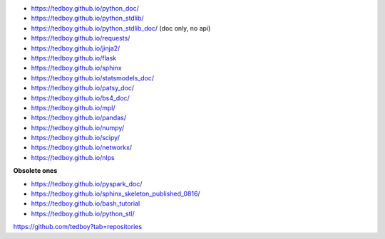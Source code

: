 - https://tedboy.github.io/python_doc/
- https://tedboy.github.io/python_stdlib/
- https://tedboy.github.io/python_stdlib_doc/ (doc only, no api)
- https://tedboy.github.io/requests/
- https://tedboy.github.io/jinja2/
- https://tedboy.github.io/flask
- https://tedboy.github.io/sphinx
- https://tedboy.github.io/statsmodels_doc/
- https://tedboy.github.io/patsy_doc/
- https://tedboy.github.io/bs4_doc/
- https://tedboy.github.io/mpl/
- https://tedboy.github.io/pandas/
- https://tedboy.github.io/numpy/
- https://tedboy.github.io/scipy/
- https://tedboy.github.io/networkx/
- https://tedboy.github.io/nlps

**Obsolete ones**

- https://tedboy.github.io/pyspark_doc/
- https://tedboy.github.io/sphinx_skeleton_published_0816/
- https://tedboy.github.io/bash_tutorial
- https://tedboy.github.io/python_stl/

https://github.com/tedboy?tab=repositories
